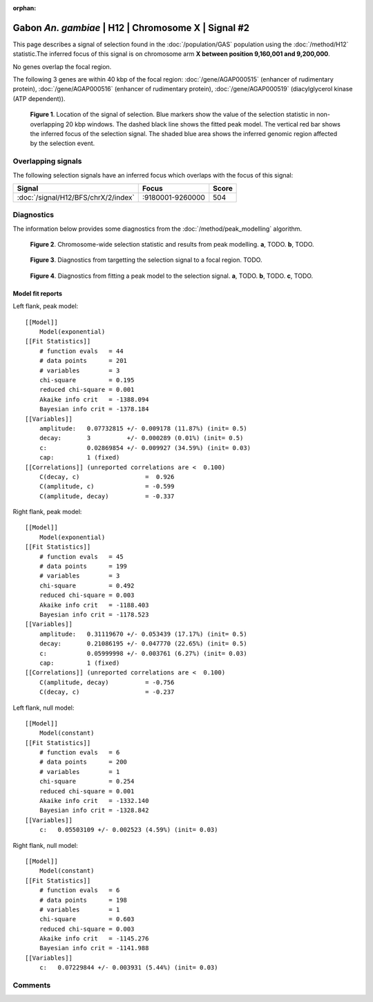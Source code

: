 :orphan:

Gabon *An. gambiae* | H12 | Chromosome X | Signal #2
================================================================================



This page describes a signal of selection found in the
:doc:`/population/GAS` population using the
:doc:`/method/H12` statistic.The inferred focus of this signal is on chromosome arm
**X between position 9,160,001 and
9,200,000**.


No genes overlap the focal region.






The following 3 genes are within 40 kbp of the focal
region: :doc:`/gene/AGAP000515` (enhancer of rudimentary protein),  :doc:`/gene/AGAP000516` (enhancer of rudimentary protein),  :doc:`/gene/AGAP000519` (diacylglycerol kinase (ATP dependent)).


.. figure:: peak_location.png
    :alt: signal location

    **Figure 1**. Location of the signal of selection. Blue markers show the
    value of the selection statistic in non-overlapping 20 kbp windows. The
    dashed black line shows the fitted peak model. The vertical red bar shows
    the inferred focus of the selection signal. The shaded blue area shows the
    inferred genomic region affected by the selection event.

Overlapping signals
-------------------



The following selection signals have an inferred focus which overlaps with the
focus of this signal:

.. cssclass:: table-hover
.. csv-table::
    :widths: auto
    :header: Signal, Focus, Score

    :doc:`/signal/H12/BFS/chrX/2/index`,":9180001-9260000",504
    



Diagnostics
-----------

The information below provides some diagnostics from the
:doc:`/method/peak_modelling` algorithm.

.. figure:: peak_context.png

    **Figure 2**. Chromosome-wide selection statistic and results from peak
    modelling. **a**, TODO. **b**, TODO.

.. figure:: peak_targetting.png

    **Figure 3**. Diagnostics from targetting the selection signal to a focal
    region. TODO.

.. figure:: peak_fit.png

    **Figure 4**. Diagnostics from fitting a peak model to the selection signal.
    **a**, TODO. **b**, TODO. **c**, TODO.

Model fit reports
~~~~~~~~~~~~~~~~~

Left flank, peak model::

    [[Model]]
        Model(exponential)
    [[Fit Statistics]]
        # function evals   = 44
        # data points      = 201
        # variables        = 3
        chi-square         = 0.195
        reduced chi-square = 0.001
        Akaike info crit   = -1388.094
        Bayesian info crit = -1378.184
    [[Variables]]
        amplitude:   0.07732815 +/- 0.009178 (11.87%) (init= 0.5)
        decay:       3          +/- 0.000289 (0.01%) (init= 0.5)
        c:           0.02869854 +/- 0.009927 (34.59%) (init= 0.03)
        cap:         1 (fixed)
    [[Correlations]] (unreported correlations are <  0.100)
        C(decay, c)                  =  0.926 
        C(amplitude, c)              = -0.599 
        C(amplitude, decay)          = -0.337 


Right flank, peak model::

    [[Model]]
        Model(exponential)
    [[Fit Statistics]]
        # function evals   = 45
        # data points      = 199
        # variables        = 3
        chi-square         = 0.492
        reduced chi-square = 0.003
        Akaike info crit   = -1188.403
        Bayesian info crit = -1178.523
    [[Variables]]
        amplitude:   0.31119670 +/- 0.053439 (17.17%) (init= 0.5)
        decay:       0.21086195 +/- 0.047770 (22.65%) (init= 0.5)
        c:           0.05999998 +/- 0.003761 (6.27%) (init= 0.03)
        cap:         1 (fixed)
    [[Correlations]] (unreported correlations are <  0.100)
        C(amplitude, decay)          = -0.756 
        C(decay, c)                  = -0.237 


Left flank, null model::

    [[Model]]
        Model(constant)
    [[Fit Statistics]]
        # function evals   = 6
        # data points      = 200
        # variables        = 1
        chi-square         = 0.254
        reduced chi-square = 0.001
        Akaike info crit   = -1332.140
        Bayesian info crit = -1328.842
    [[Variables]]
        c:   0.05503109 +/- 0.002523 (4.59%) (init= 0.03)


Right flank, null model::

    [[Model]]
        Model(constant)
    [[Fit Statistics]]
        # function evals   = 6
        # data points      = 198
        # variables        = 1
        chi-square         = 0.603
        reduced chi-square = 0.003
        Akaike info crit   = -1145.276
        Bayesian info crit = -1141.988
    [[Variables]]
        c:   0.07229844 +/- 0.003931 (5.44%) (init= 0.03)


Comments
--------

.. raw:: html

    <div id="disqus_thread"></div>
    <script>
    (function() { // DON'T EDIT BELOW THIS LINE
    var d = document, s = d.createElement('script');
    s.src = 'https://agam-selection-atlas.disqus.com/embed.js';
    s.setAttribute('data-timestamp', +new Date());
    (d.head || d.body).appendChild(s);
    })();
    </script>
    <noscript>Please enable JavaScript to view the <a href="https://disqus.com/?ref_noscript">comments powered by Disqus.</a></noscript>
